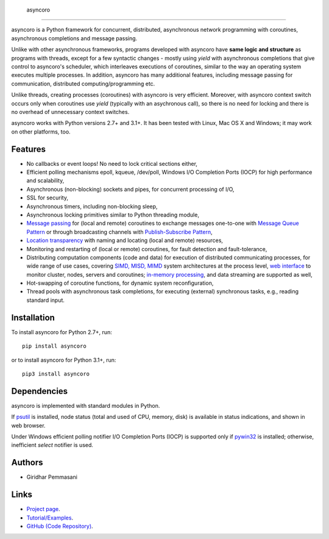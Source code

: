  asyncoro
##########

asyncoro is a Python framework for concurrent, distributed,
asynchronous network programming with coroutines, asynchronous
completions and message passing.

Unlike with other asynchronous frameworks, programs developed with
asyncoro have **same logic and structure** as programs with threads,
except for a few syntactic changes - mostly using *yield* with
asynchronous completions that give control to asyncoro's scheduler,
which interleaves executions of coroutines, similar to the way an
operating system executes multiple processes. In addition, asyncoro
has many additional features, including message passing for
communication, distributed computing/programming etc.

Unlike threads, creating processes (coroutines) with asyncoro is very
efficient. Moreover, with asyncoro context switch occurs only when
coroutines use *yield* (typically with an asychronous call), so there
is no need for locking and there is no overhead of unnecessary context
switches.

asyncoro works with Python versions 2.7+ and 3.1+. It has been tested
with Linux, Mac OS X and Windows; it may work on other platforms, too.

Features
--------

* No callbacks or event loops! No need to lock critical sections either,

* Efficient polling mechanisms epoll, kqueue, /dev/poll, Windows
  I/O Completion Ports (IOCP) for high performance and
  scalability,

* Asynchronous (non-blocking) sockets and pipes, for concurrent
  processing of I/O,

* SSL for security,

* Asynchronous timers, including non-blocking sleep,

* Asynchronous locking primitives similar to Python threading module,

* `Message passing <http://en.wikipedia.org/wiki/Message_passing>`_
  for (local and remote) coroutines to exchange messages one-to-one
  with `Message Queue Pattern
  <http://en.wikipedia.org/wiki/Message_queue>`_ or through
  broadcasting channels with `Publish-Subscribe Pattern
  <http://en.wikipedia.org/wiki/Publish/subscribe>`_,

* `Location transparency
  <http://en.wikipedia.org/wiki/Location_transparency>`_ with naming
  and locating (local and remote) resources,

* Monitoring and restarting of (local or remote) coroutines, for
  fault detection and fault-tolerance,

* Distributing computation components (code and data) for execution of
  distributed communicating processes, for wide range of use cases,
  covering `SIMD, MISD, MIMD
  <https://en.wikipedia.org/wiki/Flynn%27s_taxonomy>`_ system
  architectures at the process level, `web interface
  <http://asyncoro.sourceforge.net/discoro.html#client-browser-interface>`_
  to monitor cluster, nodes, servers and coroutines; `in-memory
  processing <https://en.wikipedia.org/wiki/In-memory_processing>`_,
  and data streaming are supported as well,

* Hot-swapping of coroutine functions, for dynamic system
  reconfiguration,

* Thread pools with asynchronous task completions, for executing
  (external) synchronous tasks, e.g., reading standard input.

Installation
------------
To install asyncoro for Python 2.7+, run::

   pip install asyncoro

or to install asyncoro for Python 3.1+, run::

   pip3 install asyncoro

Dependencies
------------

asyncoro is implemented with standard modules in Python.

If `psutil <https://pypi.python.org/pypi/psutil>`_ is installed, node
status (total and used of CPU, memory, disk) is available in status
indications, and shown in web browser.

Under Windows efficient polling notifier I/O Completion Ports (IOCP)
is supported only if `pywin32
<http://sourceforge.net/projects/pywin32/files/pywin32/>`_ is
installed; otherwise, inefficient *select* notifier is used.


Authors
-------
* Giridhar Pemmasani

Links
-----
* `Project page <http://asyncoro.sourceforge.net>`_.
* `Tutorial/Examples <http://asyncoro.sourceforge.net/tutorial.html>`_.
* `GitHub (Code Repository) <https://github.com/pgiri/asyncoro>`_.
